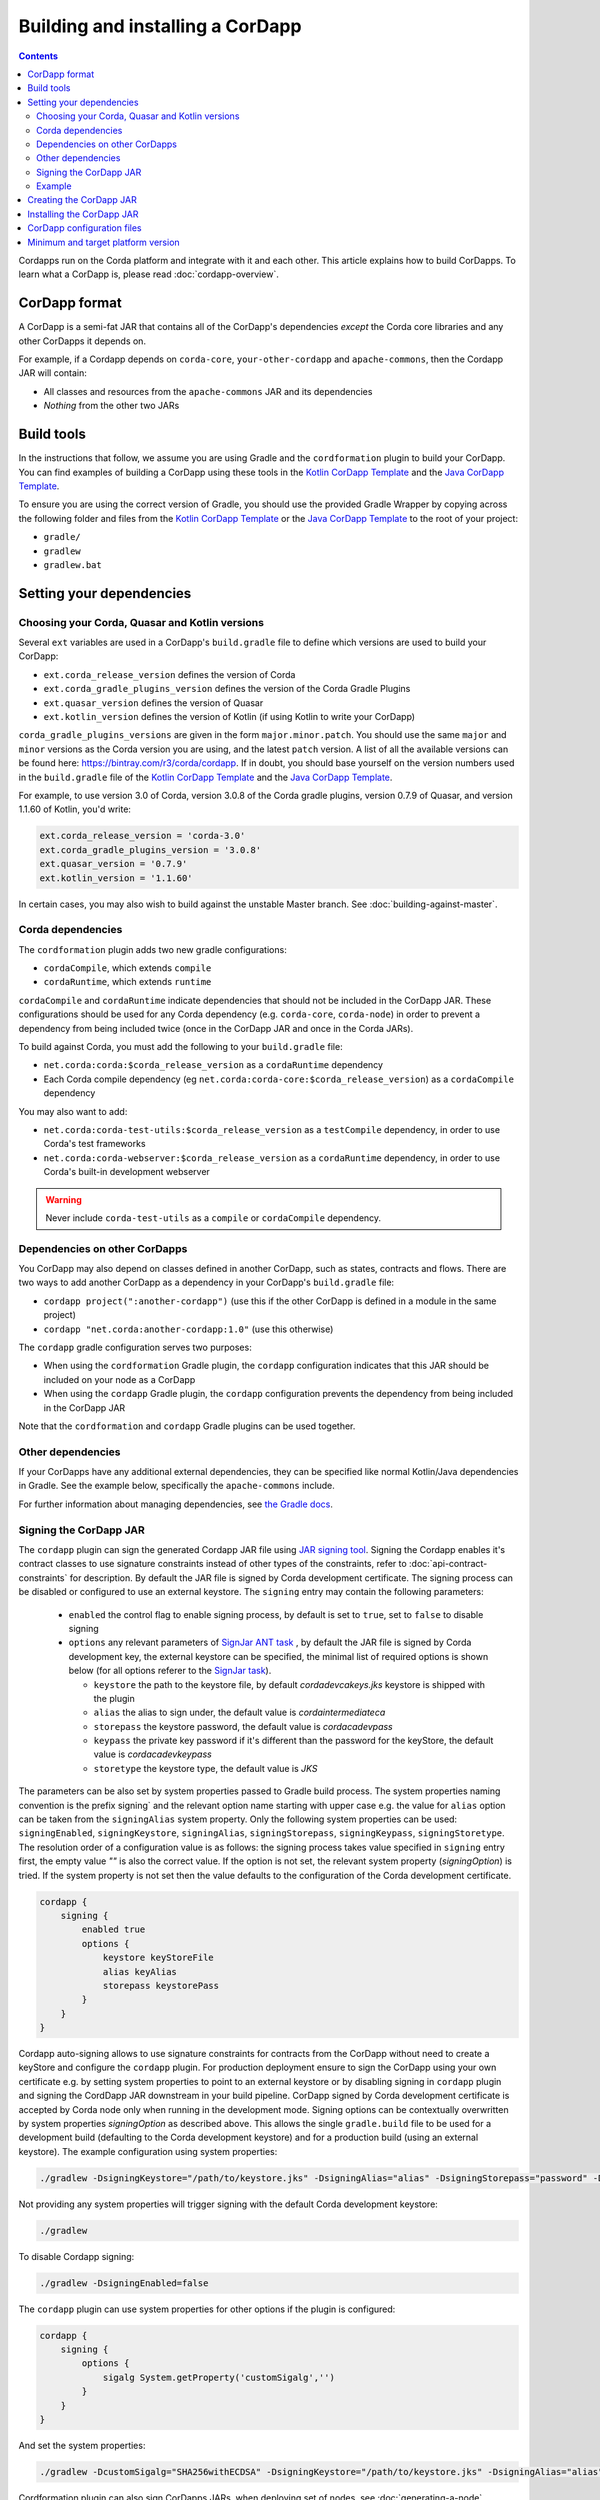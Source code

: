 Building and installing a CorDapp
=================================

.. contents::

Cordapps run on the Corda platform and integrate with it and each other. This article explains how to build CorDapps.
To learn what a CorDapp is, please read :doc:`cordapp-overview`.

CorDapp format
--------------
A CorDapp is a semi-fat JAR that contains all of the CorDapp's dependencies *except* the Corda core libraries and any
other CorDapps it depends on.

For example, if a Cordapp depends on ``corda-core``, ``your-other-cordapp`` and ``apache-commons``, then the Cordapp
JAR will contain:

* All classes and resources from the ``apache-commons`` JAR and its dependencies
* *Nothing* from the other two JARs

Build tools
-----------
In the instructions that follow, we assume you are using Gradle and the ``cordformation`` plugin to build your
CorDapp. You can find examples of building a CorDapp using these tools in the 
`Kotlin CorDapp Template <https://github.com/corda/cordapp-template-kotlin>`_ and the 
`Java CorDapp Template <https://github.com/corda/cordapp-template-kotlin>`_.

To ensure you are using the correct version of Gradle, you should use the provided Gradle Wrapper by copying across
the following folder and files from the `Kotlin CorDapp Template <https://github.com/corda/cordapp-template-kotlin>`_ or the 
`Java CorDapp Template <https://github.com/corda/cordapp-template-kotlin>`_ to the root of your project:

* ``gradle/``
* ``gradlew``
* ``gradlew.bat``

Setting your dependencies
-------------------------

Choosing your Corda, Quasar and Kotlin versions
^^^^^^^^^^^^^^^^^^^^^^^^^^^^^^^^^^^^^^^^^^^^^^^
Several ``ext`` variables are used in a CorDapp's ``build.gradle`` file to define which versions are used to build your CorDapp:

* ``ext.corda_release_version`` defines the version of Corda
* ``ext.corda_gradle_plugins_version`` defines the version of the Corda Gradle Plugins
* ``ext.quasar_version`` defines the version of Quasar
* ``ext.kotlin_version`` defines the version of Kotlin (if using Kotlin to write your CorDapp)

``corda_gradle_plugins_versions`` are given in the form ``major.minor.patch``. You should use the same ``major`` and
``minor`` versions as the Corda version you are using, and the latest ``patch`` version. A list of all the available
versions can be found here: https://bintray.com/r3/corda/cordapp. If in doubt, you should base yourself on the version numbers used in the ``build.gradle`` file of the `Kotlin CorDapp Template <https://github.com/corda/cordapp-template-kotlin>`_ and the `Java CorDapp Template <https://github.com/corda/cordapp-template-kotlin>`_.

For example, to use version 3.0 of Corda, version 3.0.8 of the Corda gradle plugins, version 0.7.9 of Quasar, and version 1.1.60 of Kotlin, you'd write:

.. sourcecode:: groovy

    ext.corda_release_version = 'corda-3.0'
    ext.corda_gradle_plugins_version = '3.0.8'
    ext.quasar_version = '0.7.9'
    ext.kotlin_version = '1.1.60'

In certain cases, you may also wish to build against the unstable Master branch. See :doc:`building-against-master`.

Corda dependencies
^^^^^^^^^^^^^^^^^^
The ``cordformation`` plugin adds two new gradle configurations:

* ``cordaCompile``, which extends ``compile``
* ``cordaRuntime``, which extends ``runtime``

``cordaCompile`` and ``cordaRuntime`` indicate dependencies that should not be included in the CorDapp JAR. These
configurations should be used for any Corda dependency (e.g. ``corda-core``, ``corda-node``) in order to prevent a
dependency from being included twice (once in the CorDapp JAR and once in the Corda JARs).

To build against Corda, you must add the following to your ``build.gradle`` file:

* ``net.corda:corda:$corda_release_version`` as a ``cordaRuntime`` dependency
* Each Corda compile dependency (eg ``net.corda:corda-core:$corda_release_version``) as a ``cordaCompile`` dependency

You may also want to add:

* ``net.corda:corda-test-utils:$corda_release_version`` as a ``testCompile`` dependency, in order to use Corda's test
  frameworks
* ``net.corda:corda-webserver:$corda_release_version`` as a ``cordaRuntime`` dependency, in order to use Corda's
  built-in development webserver

.. warning:: Never include ``corda-test-utils`` as a ``compile`` or ``cordaCompile`` dependency.

Dependencies on other CorDapps
^^^^^^^^^^^^^^^^^^^^^^^^^^^^^^
You CorDapp may also depend on classes defined in another CorDapp, such as states, contracts and flows. There are two
ways to add another CorDapp as a dependency in your CorDapp's ``build.gradle`` file:

* ``cordapp project(":another-cordapp")`` (use this if the other CorDapp is defined in a module in the same project)
* ``cordapp "net.corda:another-cordapp:1.0"`` (use this otherwise)

The ``cordapp`` gradle configuration serves two purposes:

* When using the ``cordformation`` Gradle plugin, the ``cordapp`` configuration indicates that this JAR should be
  included on your node as a CorDapp
* When using the ``cordapp`` Gradle plugin, the ``cordapp`` configuration prevents the dependency from being included
  in the CorDapp JAR

Note that the ``cordformation`` and ``cordapp`` Gradle plugins can be used together.

Other dependencies
^^^^^^^^^^^^^^^^^^
If your CorDapps have any additional external dependencies, they can be specified like normal Kotlin/Java dependencies
in Gradle. See the example below, specifically the ``apache-commons`` include.

For further information about managing dependencies, see
`the Gradle docs <https://docs.gradle.org/current/userguide/dependency_management.html>`_.

Signing the CorDapp JAR
^^^^^^^^^^^^^^^^^^^^^^^
The ``cordapp`` plugin can sign the generated Cordapp JAR file using `JAR signing tool <https://docs.oracle.com/javase/tutorial/deployment/jar/signing.html>`_.
Signing the Cordapp enables it's contract classes to use signature constraints instead of other types of the constraints,
refer to :doc:`api-contract-constraints` for description.
By default the JAR file is signed by Corda development certificate.
The signing process can be disabled or configured to use an external keystore.
The ``signing`` entry may contain the following parameters:

 * ``enabled`` the control flag to enable signing process, by default is set to ``true``, set to ``false`` to disable signing
 * ``options`` any relevant parameters of `SignJar ANT task <https://ant.apache.org/manual/Tasks/signjar.html>`_ ,
   by default the JAR file is signed by Corda development key, the external keystore can be specified,
   the minimal list of required options is shown below (for all options referer to the `SignJar task <https://ant.apache.org/manual/Tasks/signjar.html>`_).

   * ``keystore`` the path to the keystore file, by default `cordadevcakeys.jks` keystore is shipped with the plugin
   * ``alias`` the alias to sign under, the default value is `cordaintermediateca`
   * ``storepass`` the keystore password, the default value is `cordacadevpass`
   * ``keypass`` the private key password if it's different than the password for the keyStore, the default value is `cordacadevkeypass`
   * ``storetype`` the keystore type, the default value is `JKS`

The parameters can be also set by system properties passed to Gradle build process.
The system properties naming convention is the prefix signing` and the relevant option name starting with upper case e.g.
the value for ``alias`` option can be taken from the ``signingAlias`` system property. Only the following system properties can be used:
``signingEnabled``, ``signingKeystore``, ``signingAlias``, ``signingStorepass``, ``signingKeypass``, ``signingStoretype``.
The resolution order of a configuration value is as follows: the signing process takes value specified in ``signing`` entry first,
the empty value `""` is also the correct value.
If the option is not set, the relevant system property (`signingOption`) is tried.
If the system property is not set then the value defaults to the configuration of the Corda development certificate.

.. sourcecode:: groovy

    cordapp {
        signing {
            enabled true
            options {
                keystore keyStoreFile
                alias keyAlias
                storepass keystorePass
            }
        }
    }

Cordapp auto-signing allows to use signature constraints for contracts from the CorDapp
without need to create a keyStore and configure the ``cordapp`` plugin.
For production deployment ensure to sign the CorDapp using your own certificate e.g. by setting system properties to point to an external keystore
or by disabling signing in ``cordapp`` plugin and signing the CordDapp JAR downstream in your build pipeline.
CorDapp signed by Corda development certificate is accepted by Corda node only when running in the development mode.
Signing options can be contextually overwritten by system properties `signingOption` as described above.
This allows the single ``gradle.build`` file to be used for a development build (defaulting to the Corda development keystore)
and for a production build (using an external keystore).
The example configuration using system properties:

.. sourcecode:: shell

    ./gradlew -DsigningKeystore="/path/to/keystore.jks" -DsigningAlias="alias" -DsigningStorepass="password" -DsigningKeypass="password"


Not providing any system properties will trigger signing with the default Corda development keystore:

.. sourcecode:: shell

    ./gradlew

To disable Cordapp signing:

.. sourcecode:: shell

    ./gradlew -DsigningEnabled=false

The ``cordapp`` plugin can use system properties for other options if the plugin is configured:

.. sourcecode:: groovy

    cordapp {
        signing {
            options {
                sigalg System.getProperty('customSigalg','')
            }
        }
    }

And set the system properties:

.. sourcecode:: shell

    ./gradlew -DcustomSigalg="SHA256withECDSA" -DsigningKeystore="/path/to/keystore.jks" -DsigningAlias="alias" -DsigningStorepass="password" -DsigningKeypass="password"

Cordformation plugin can also sign CorDapps JARs, when deploying set of nodes, see :doc:`generating-a-node`.

Example
^^^^^^^
Below is a sample of what a CorDapp's Gradle dependencies block might look like. When building your own CorDapp, you should 
base yourself on the ``build.gradle`` file of the 
`Kotlin CorDapp Template <https://github.com/corda/cordapp-template-kotlin>`_ or the
`Java CorDapp Template <https://github.com/corda/cordapp-template-kotlin>`_.

.. container:: codeset

    .. sourcecode:: groovy

        dependencies {
            // Corda integration dependencies
            cordaCompile "net.corda:corda-core:$corda_release_version"
            cordaCompile "net.corda:corda-finance:$corda_release_version"
            cordaCompile "net.corda:corda-jackson:$corda_release_version"
            cordaCompile "net.corda:corda-rpc:$corda_release_version"
            cordaCompile "net.corda:corda-node-api:$corda_release_version"
            cordaCompile "net.corda:corda-webserver-impl:$corda_release_version"
            cordaRuntime "net.corda:corda:$corda_release_version"
            cordaRuntime "net.corda:corda-webserver:$corda_release_version"
            testCompile "net.corda:corda-test-utils:$corda_release_version"

            // Corda Plugins: dependent flows and services
            // Identifying a CorDapp by its module in the same project.
            cordapp project(":cordapp-contracts-states")
            // Identifying a CorDapp by its fully-qualified name.
            cordapp "net.corda:bank-of-corda-demo:1.0"

            // Some other dependencies
            compile "org.jetbrains.kotlin:kotlin-stdlib-jre8:$kotlin_version"
            testCompile "org.jetbrains.kotlin:kotlin-test:$kotlin_version"
            testCompile "junit:junit:$junit_version"

            compile "org.apache.commons:commons-lang3:3.6"
        }

Creating the CorDapp JAR
------------------------
Once your dependencies are set correctly, you can build your CorDapp JAR(s) using the Gradle ``jar`` task

* Unix/Mac OSX: ``./gradlew jar``

* Windows: ``gradlew.bat jar``

Each of the project's modules will be compiled into its own CorDapp JAR. You can find these CorDapp JARs in the ``build/libs`` 
folders of each of the project's modules.

.. warning:: The hash of the generated CorDapp JAR is not deterministic, as it depends on variables such as the
   timestamp at creation. Nodes running the same CorDapp must therefore ensure they are using the exact same CorDapp
   JAR, and not different versions of the JAR created from identical sources.

The filename of the JAR must include a unique identifier to deduplicate it from other releases of the same CorDapp.
This is typically done by appending the version string to the CorDapp's name. This unique identifier should not change
once the JAR has been deployed on a node. If it does, make sure no one is relying on ``FlowContext.appName`` in their
flows (see :doc:`versioning`).

Installing the CorDapp JAR
--------------------------

.. note:: Before installing a CorDapp, you must create one or more nodes to install it on. For instructions, please see
   :doc:`generating-a-node`.

At start-up, nodes will load any CorDapps present in their ``cordapps`` folder. In order to install a CorDapp on a node, the 
CorDapp JAR must be added to the ``<node_dir>/cordapps/`` folder (where ``node_dir`` is the folder in which the node's JAR 
and configuration files are stored) and the node restarted.

CorDapp configuration files
---------------------------

CorDapp configuration files should be placed in ``<node_dir>/cordapps/config``. The name of the file should match the
name of the JAR of the CorDapp (eg; if your CorDapp is called ``hello-0.1.jar`` the config should be ``config/hello-0.1.conf``).

Config files are currently only available in the `Typesafe/Lightbend <https://github.com/lightbend/config>`_ config format.
These files are loaded when a CorDapp context is created and so can change during runtime.

CorDapp configuration can be accessed from ``CordappContext::config`` whenever a ``CordappContext`` is available.

There is an example project that demonstrates in ``samples`` called ``cordapp-configuration`` and API documentation in
`<api/kotlin/corda/net.corda.core.cordapp/index.html>`_.


Minimum and target platform version
-----------------------------------

CorDapps can advertise their minimum and target platform version. The minimum platform version indicates that a node has to run at least this version in order to be able to run this CorDapp. The target platform version indicates that a CorDapp was tested with this version of the Corda Platform and should be run at this API level if possible. It provides a means of maintaining behavioural compatibility for the cases where the platform's behaviour has changed. These attributes are specified in the JAR manifest of the CorDapp, for example:

.. sourcecode:: groovy

    'Min-Platform-Version': 3
    'Target-Platform-Version': 4


In gradle, this can be achieved by modifying the jar task as shown in this example:

.. container:: codeset

    .. sourcecode:: groovy

        jar {
            manifest {
                attributes(
                        'Min-Platform-Version': 3
                        'Target-Platform-Version': 4
                )
            }
        }
